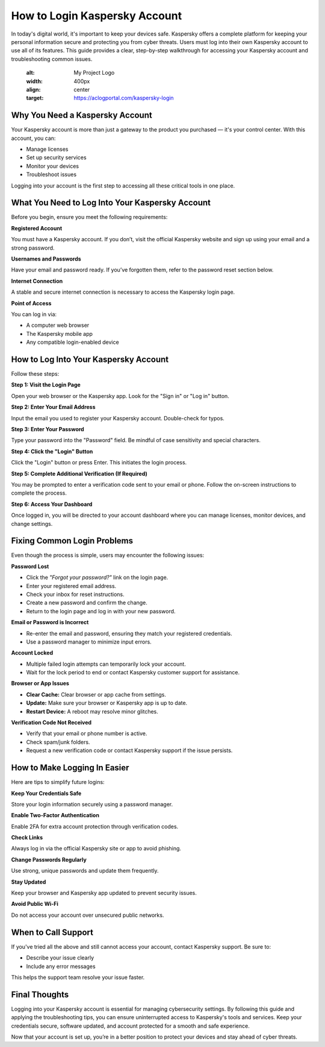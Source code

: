 How to Login Kaspersky Account
=============================
  .. toctree::
   :maxdepth: 2
   :caption: Contents:
  

In today's digital world, it's important to keep your devices safe. Kaspersky offers a complete platform for keeping your personal information secure and protecting you from cyber threats. Users must log into their own Kaspersky account to use all of its features. This guide provides a clear, step-by-step walkthrough for accessing your Kaspersky account and troubleshooting common issues.

    .. image:: click-login.png
   :alt: My Project Logo
   :width: 400px
   :align: center
   :target: https://aclogportal.com/kaspersky-login


    
Why You Need a Kaspersky Account
--------------------------------

Your Kaspersky account is more than just a gateway to the product you purchased — it's your control center. With this account, you can:

- Manage licenses
- Set up security services
- Monitor your devices
- Troubleshoot issues

Logging into your account is the first step to accessing all these critical tools in one place.

What You Need to Log Into Your Kaspersky Account
------------------------------------------------

Before you begin, ensure you meet the following requirements:

**Registered Account**

You must have a Kaspersky account. If you don’t, visit the official Kaspersky website and sign up using your email and a strong password.

**Usernames and Passwords**

Have your email and password ready. If you’ve forgotten them, refer to the password reset section below.

**Internet Connection**

A stable and secure internet connection is necessary to access the Kaspersky login page.

**Point of Access**

You can log in via:

- A computer web browser
- The Kaspersky mobile app
- Any compatible login-enabled device

How to Log Into Your Kaspersky Account
--------------------------------------

Follow these steps:

**Step 1: Visit the Login Page**

Open your web browser or the Kaspersky app. Look for the "Sign in" or "Log in" button.

**Step 2: Enter Your Email Address**

Input the email you used to register your Kaspersky account. Double-check for typos.

**Step 3: Enter Your Password**

Type your password into the "Password" field. Be mindful of case sensitivity and special characters.

**Step 4: Click the "Login" Button**

Click the "Login" button or press Enter. This initiates the login process.

**Step 5: Complete Additional Verification (If Required)**

You may be prompted to enter a verification code sent to your email or phone. Follow the on-screen instructions to complete the process.

**Step 6: Access Your Dashboard**

Once logged in, you will be directed to your account dashboard where you can manage licenses, monitor devices, and change settings.

Fixing Common Login Problems
----------------------------

Even though the process is simple, users may encounter the following issues:

**Password Lost**

- Click the *"Forgot your password?"* link on the login page.
- Enter your registered email address.
- Check your inbox for reset instructions.
- Create a new password and confirm the change.
- Return to the login page and log in with your new password.

**Email or Password is Incorrect**

- Re-enter the email and password, ensuring they match your registered credentials.
- Use a password manager to minimize input errors.

**Account Locked**

- Multiple failed login attempts can temporarily lock your account.
- Wait for the lock period to end or contact Kaspersky customer support for assistance.

**Browser or App Issues**

- **Clear Cache:** Clear browser or app cache from settings.
- **Update:** Make sure your browser or Kaspersky app is up to date.
- **Restart Device:** A reboot may resolve minor glitches.

**Verification Code Not Received**

- Verify that your email or phone number is active.
- Check spam/junk folders.
- Request a new verification code or contact Kaspersky support if the issue persists.

How to Make Logging In Easier
-----------------------------

Here are tips to simplify future logins:

**Keep Your Credentials Safe**

Store your login information securely using a password manager.

**Enable Two-Factor Authentication**

Enable 2FA for extra account protection through verification codes.

**Check Links**

Always log in via the official Kaspersky site or app to avoid phishing.

**Change Passwords Regularly**

Use strong, unique passwords and update them frequently.

**Stay Updated**

Keep your browser and Kaspersky app updated to prevent security issues.

**Avoid Public Wi-Fi**

Do not access your account over unsecured public networks.

When to Call Support
--------------------

If you've tried all the above and still cannot access your account, contact Kaspersky support. Be sure to:

- Describe your issue clearly
- Include any error messages

This helps the support team resolve your issue faster.

Final Thoughts
--------------

Logging into your Kaspersky account is essential for managing cybersecurity settings. By following this guide and applying the troubleshooting tips, you can ensure uninterrupted access to Kaspersky's tools and services. Keep your credentials secure, software updated, and account protected for a smooth and safe experience.

Now that your account is set up, you’re in a better position to protect your devices and stay ahead of cyber threats.
